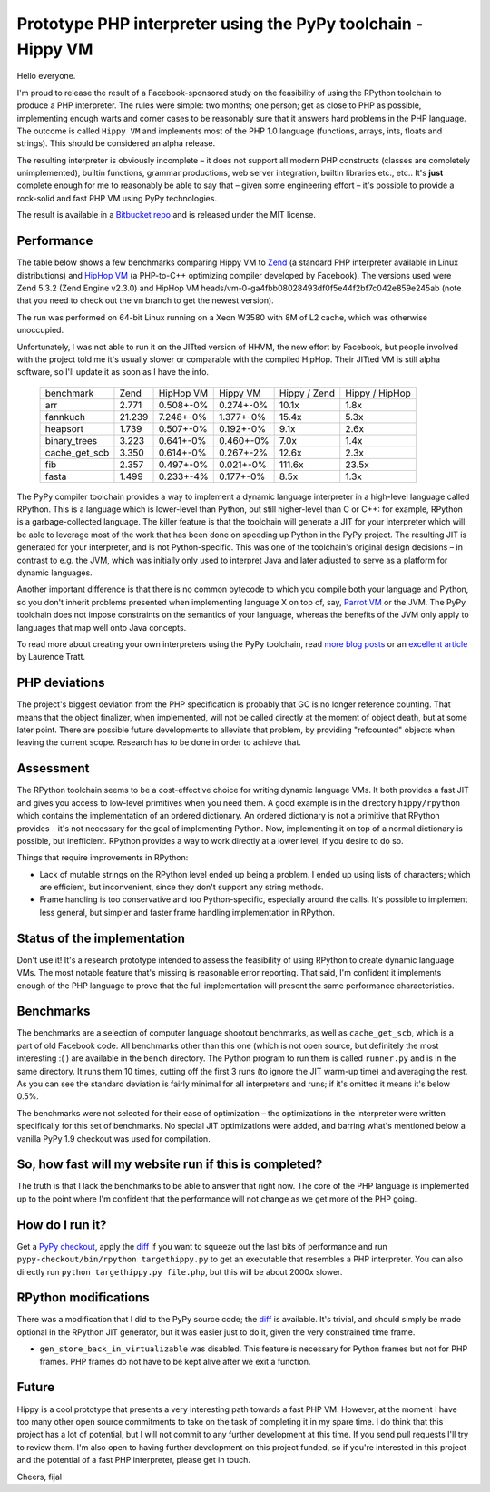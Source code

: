 Prototype PHP interpreter using the PyPy toolchain - Hippy VM
=============================================================

Hello everyone.

I'm proud to release the result of a Facebook-sponsored study on the feasibility of
using the RPython toolchain to produce a PHP interpreter. The rules were
simple: two months; one person; get as close to PHP as possible, implementing
enough warts and corner cases to be reasonably sure that it answers hard
problems in the PHP language. The outcome is called ``Hippy VM`` and implements
most of the PHP 1.0 language (functions, arrays, ints, floats and strings).
This should be considered an alpha release.

The resulting interpreter is obviously incomplete – it does not support all
modern PHP constructs (classes are completely unimplemented), builtin functions,
grammar productions, web server integration, builtin libraries
etc., etc.. It's **just** complete enough for me to reasonably be able to 
say that – given some engineering effort – it's possible to provide a rock-solid
and fast PHP VM using PyPy technologies.

The result is available in a `Bitbucket repo`_ and is released under the MIT
license.

.. _`Bitbucket repo`: https://bitbucket.org/fijal/hippyvm


Performance
-----------

The table below shows a few benchmarks comparing Hippy VM to `Zend`_ (a standard 
PHP interpreter available in Linux distributions) and `HipHop VM`_ (a PHP-to-C++ 
optimizing compiler developed by Facebook).  The versions used were Zend 5.3.2 
(Zend Engine v2.3.0) and HipHop VM heads/vm-0-ga4fbb08028493df0f5e44f2bf7c042e859e245ab 
(note that you need to check out the ``vm`` branch to get the newest version).

The run was performed on 64-bit Linux running on a Xeon W3580 with 8M of
L2 cache, which was otherwise unoccupied.

Unfortunately, I was not able to run it on the JITted version of HHVM, the new effort by Facebook,
but people involved with the project told me it's usually slower or comparable with the compiled HipHop.
Their JITted VM is still alpha software, so I'll update it as soon as I have the info.

.. _`Zend`: http://www.zend.com
.. _`HipHop VM`: https://github.com/facebook/hiphop-php

  +---------------+--------+-----------+-----------+--------------+----------------+
  | benchmark     | Zend   | HipHop VM | Hippy VM  | Hippy / Zend | Hippy / HipHop |
  +---------------+--------+-----------+-----------+--------------+----------------+
  | arr           | 2.771  | 0.508+-0% | 0.274+-0% | 10.1x        | 1.8x           |
  +---------------+--------+-----------+-----------+--------------+----------------+
  | fannkuch      | 21.239 | 7.248+-0% | 1.377+-0% | 15.4x        | 5.3x           |
  +---------------+--------+-----------+-----------+--------------+----------------+
  | heapsort      | 1.739  | 0.507+-0% | 0.192+-0% | 9.1x         | 2.6x           |
  +---------------+--------+-----------+-----------+--------------+----------------+
  | binary_trees  | 3.223  | 0.641+-0% | 0.460+-0% | 7.0x         | 1.4x           |
  +---------------+--------+-----------+-----------+--------------+----------------+
  | cache_get_scb | 3.350  | 0.614+-0% | 0.267+-2% | 12.6x        | 2.3x           |
  +---------------+--------+-----------+-----------+--------------+----------------+
  | fib           | 2.357  | 0.497+-0% | 0.021+-0% | 111.6x       | 23.5x          |
  +---------------+--------+-----------+-----------+--------------+----------------+
  | fasta         | 1.499  | 0.233+-4% | 0.177+-0% | 8.5x         | 1.3x           |
  +---------------+--------+-----------+-----------+--------------+----------------+

The PyPy compiler toolchain provides a way to implement a dynamic
language interpreter in a high-level language called RPython. This is
a language which is lower-level than Python, but still higher-level than
C or C++: for example, RPython is a garbage-collected language. The killer
feature is that the toolchain will generate a JIT for your interpreter which 
will be able to leverage most of the work that has been done on speeding up Python 
in the PyPy project.  The resulting JIT is generated for your interpreter, and is not Python-specific. 
This was one of the toolchain's original design decisions – in contrast to e.g. the JVM, 
which was initially only used to interpret Java and later adjusted to serve as a platform for
dynamic languages.

Another important difference is that there is no common bytecode to which you compile both your 
language and Python, so you don't inherit problems presented when implementing language X on top of, 
say, `Parrot VM`_ or the JVM.  The PyPy toolchain does not impose constraints on the semantics of 
your language, whereas the benefits of the JVM only apply to languages that map well onto Java concepts.

To read more about creating your own interpreters using the PyPy toolchain,
read `more`_ `blog posts`_ or an `excellent article`_ by Laurence Tratt.

.. _`more`: http://morepypy.blogspot.com/2011/04/tutorial-writing-interpreter-with-pypy.html
.. _`blog posts`: http://morepypy.blogspot.com/2011/04/tutorial-part-2-adding-jit.html
.. _`excellent article`: http://tratt.net/laurie/tech_articles/articles/fast_enough_vms_in_fast_enough_time
.. _`Parrot VM`: http://www.parrot.org/

PHP deviations
--------------

The project's biggest deviation from the PHP specification is probably 
that GC is no longer reference counting. That means that the object finalizer, when
implemented, will not be called directly at the moment of object death, but
at some later point. There are possible future developments to alleviate that
problem, by providing "refcounted" objects when leaving the current scope.
Research has to be done in order to achieve that.

Assessment
----------

The RPython toolchain seems to be a cost-effective choice for writing
dynamic language VMs.  It both provides a fast JIT and gives you
access to low-level primitives when you need them. A good example is
in the directory ``hippy/rpython`` which contains the implementation
of an ordered dictionary. An ordered dictionary is not a primitive
that RPython provides – it's not necessary for the goal of
implementing Python.  Now, implementing it on top of a normal dictionary
is possible, but inefficient. RPython provides a way to work
directly at a lower level, if you desire to do so.

Things that require improvements in RPython:

* Lack of mutable strings on the RPython level ended up being a problem.
  I ended up using lists of characters; which are efficient, but inconvenient,
  since they don't support any string methods.

* Frame handling is too conservative and too Python-specific, especially around
  the calls. It's possible to implement less general, but simpler and faster
  frame handling implementation in RPython.

Status of the implementation
----------------------------

Don't use it! It's a research prototype intended to assess the feasibility
of using RPython to create dynamic language VMs. The most notable
feature that's missing is reasonable error reporting. That said, I'm
confident it implements enough of the PHP language to prove that the full
implementation will present the same performance characteristics.

Benchmarks
----------

The benchmarks are a selection of computer language shootout benchmarks, as well
as ``cache_get_scb``, which is a part of old Facebook code. All benchmarks other 
than this one (which is not open source, but definitely the most interesting :( ) are
available in the ``bench`` directory. The Python program to run them is called
``runner.py`` and is in the same directory. It runs them 10 times, cutting off the first
3 runs (to ignore the JIT warm-up time) and averaging the rest. As you can see
the standard deviation is fairly minimal for all interpreters and runs; if 
it's omitted it means it's below 0.5%.

The benchmarks were not selected for their ease of optimization – the optimizations
in the interpreter were written specifically for this set of benchmarks. No special JIT 
optimizations were added, and barring what's mentioned below a vanilla PyPy 1.9 checkout 
was used for compilation.


So, how fast will my website run if this is completed?
------------------------------------------------------

The truth is that I lack the benchmarks to be able to answer that right now. The core
of the PHP language is implemented up to the point where I'm confident
that the performance will not change as we get more of the PHP going.

How do I run it?
----------------

Get a `PyPy checkout`_, apply the `diff`_ if you want to squeeze out the last
bits of performance and run ``pypy-checkout/bin/rpython targethippy.py`` to
get an executable that resembles a PHP interpreter. You can also directly run
``python targethippy.py file.php``, but this will be about 2000x slower.

RPython modifications
-----------------------

There was a modification that I did to the PyPy source code; the `diff`_
is available. It's trivial, and should simply be made optional in the
RPython JIT generator, but it was easier just to do it, given the very constrained time
frame.

* ``gen_store_back_in_virtualizable`` was disabled. This feature is
  necessary for Python frames but not for PHP frames. PHP frames
  do not have to be kept alive after we exit a function.

.. _`PyPy checkout`: https://bitbucket.org/pypy/pypy
.. _`diff`: https://gist.github.com/2923845

Future
------

Hippy is a cool prototype that presents a very interesting path towards a fast
PHP VM.  However, at the moment I have too many other open source commitments
to take on the task of completing it in my spare time.  I do think that this project
has a lot of potential, but I will not commit to any further development at
this time.  If you send pull requests I'll try to review them.  I'm also open
to having further development on this project funded, so if you're interested
in this project and the potential of a fast PHP interpreter, please get in
touch.

Cheers,
fijal
